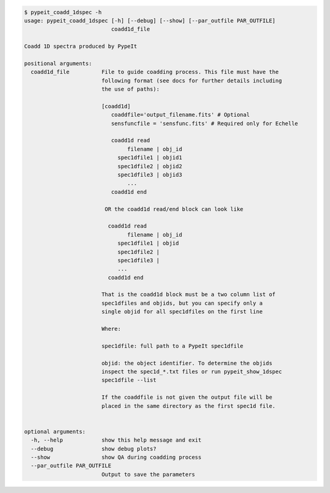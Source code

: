 .. code-block:: console

    $ pypeit_coadd_1dspec -h
    usage: pypeit_coadd_1dspec [-h] [--debug] [--show] [--par_outfile PAR_OUTFILE]
                               coadd1d_file
    
    Coadd 1D spectra produced by PypeIt
    
    positional arguments:
      coadd1d_file          File to guide coadding process. This file must have the
                            following format (see docs for further details including
                            the use of paths):
                             
                            [coadd1d]
                               coaddfile='output_filename.fits' # Optional
                               sensfuncfile = 'sensfunc.fits' # Required only for Echelle
                             
                               coadd1d read
                                    filename | obj_id
                                 spec1dfile1 | objid1
                                 spec1dfile2 | objid2
                                 spec1dfile3 | objid3
                                    ...    
                               coadd1d end
                             
                             OR the coadd1d read/end block can look like
                             
                              coadd1d read
                                    filename | obj_id
                                 spec1dfile1 | objid 
                                 spec1dfile2 | 
                                 spec1dfile3 | 
                                 ...    
                              coadd1d end
                             
                            That is the coadd1d block must be a two column list of
                            spec1dfiles and objids, but you can specify only a
                            single objid for all spec1dfiles on the first line
                             
                            Where:
                             
                            spec1dfile: full path to a PypeIt spec1dfile
                             
                            objid: the object identifier. To determine the objids
                            inspect the spec1d_*.txt files or run pypeit_show_1dspec
                            spec1dfile --list
                             
                            If the coaddfile is not given the output file will be
                            placed in the same directory as the first spec1d file.
                             
    
    optional arguments:
      -h, --help            show this help message and exit
      --debug               show debug plots?
      --show                show QA during coadding process
      --par_outfile PAR_OUTFILE
                            Output to save the parameters
    